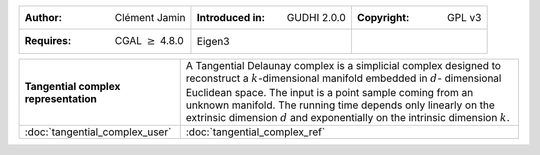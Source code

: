 =================================================================  ===================================  ===================================
:Author: Clément Jamin                                             :Introduced in: GUDHI 2.0.0          :Copyright: GPL v3
:Requires: CGAL :math:`\geq` 4.8.0                                 Eigen3
=================================================================  ===================================  ===================================

+----------------------------------------------------------------+------------------------------------------------------------------------+
| .. figure::                                                    | A Tangential Delaunay complex is a simplicial complex designed to      |
|      img/tc_examples.png                                       | reconstruct a :math:`k`-dimensional manifold embedded in :math:`d`-    |
|      :figclass: align-center                                   | dimensional Euclidean space. The input is a point sample coming from   |
|                                                                | an unknown manifold. The running time depends only linearly on the     |
|      **Tangential complex representation**                     | extrinsic dimension :math:`d` and exponentially on the intrinsic       |
|                                                                | dimension :math:`k`.                                                   |
+----------------------------------------------------------------+------------------------------------------------------------------------+
| :doc:`tangential_complex_user`                                 | :doc:`tangential_complex_ref`                                          |
+----------------------------------------------------------------+------------------------------------------------------------------------+
